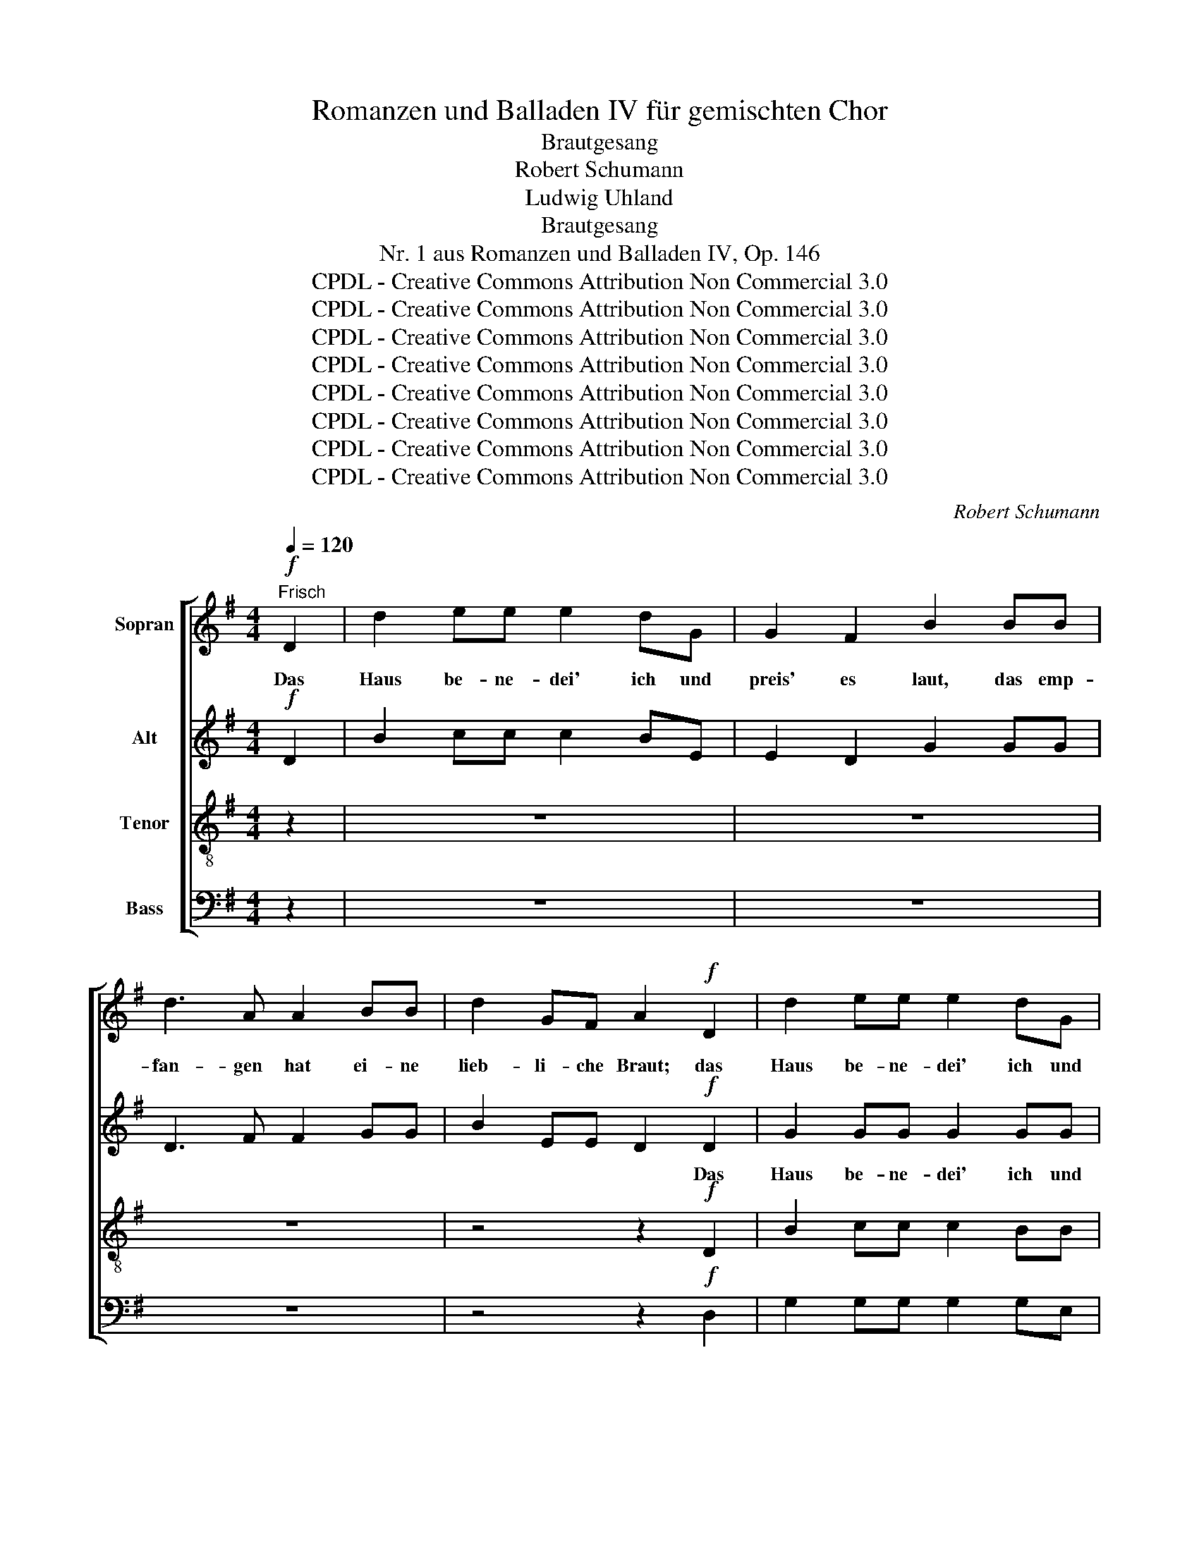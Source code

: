 X:1
T:Romanzen und Balladen IV für gemischten Chor
T:Brautgesang
T:Robert Schumann
T:Ludwig Uhland
T:Brautgesang
T:Nr. 1 aus Romanzen und Balladen IV, Op. 146
T:CPDL - Creative Commons Attribution Non Commercial 3.0
T:CPDL - Creative Commons Attribution Non Commercial 3.0
T:CPDL - Creative Commons Attribution Non Commercial 3.0
T:CPDL - Creative Commons Attribution Non Commercial 3.0
T:CPDL - Creative Commons Attribution Non Commercial 3.0
T:CPDL - Creative Commons Attribution Non Commercial 3.0
T:CPDL - Creative Commons Attribution Non Commercial 3.0
T:CPDL - Creative Commons Attribution Non Commercial 3.0
C:Robert Schumann
Z:Ludwig Uhland
Z:CPDL - Creative Commons Attribution Non Commercial 3.0
%%score [ 1 2 ( 3 4 ) ( 5 6 ) ]
L:1/8
Q:1/4=120
M:4/4
K:G
V:1 treble nm="Sopran"
V:2 treble nm="Alt"
V:3 treble-8 nm="Tenor"
V:4 treble-8 
V:5 bass nm="Bass"
V:6 bass 
V:1
"^Frisch"!f! D2 | d2 ee e2 dG | G2 F2 B2 BB | d3 A A2 BB | d2 GF A2!f! D2 | d2 ee e2 dG | %6
w: Das|Haus be- ne- dei' ich und|preis' es laut, das emp-|fan- gen hat ei- ne|lieb- li- che Braut; das|Haus be- ne- dei' ich und|
 G2 F2 B2 BB | d3 A A2 BB | E2 EE D2 D2 | A3 A A2 GA | B4 D2 D2 | d2 ee e2 dd | G2 ^F2 B2 G2 | %13
w: preis' es laut, das emp-|fan- gen hat ei- ne|lieb- li- che Braut; zum|Gar- ten muss es er-|blü- hen, das|Haus be- ne- dei' ich und|preis' es laut, zum|
 d3 d d2 cd | e4 G2 z2 | z8 | z4 z2 D2 | d3 e e2 dB | B4 A2 z2 | z8 | z8 | z4 D3 D | A3 D D4 | %23
w: Gar- ten muss es er-|blü- hen,||zum|Gar- ten muss es er-|blü- hen!|||Aus dem|Braut- ge- mach|
 G2 DG c2 de | d2 z2 z4 | z4 z2 ^c2 | d3 d d4 | B2 ^cd e4 | d2 z2 z4 | z4 z2 B2 | =c2 A2 e2 AA | %31
w: tritt ei- ne herr- li- che|Sonn',|wie|Nach- ti- gall'n|lo- cket die Flö-|te,|die|Ti- sche wu- chern wie|
 (A2 B2) c2 cc | d2 dd c=f ed | G2 _BB A2 AA | _B2 BB A2 A2 | ^G2 GG!>(! =G2 F2!>)! | %36
w: Bee- * te, und es|sprin- get des Wei- * nes _|gol- de- ner Bronn, und es|sprin- get des Wei- nes|gol- de- ner Bronn. Die|
!p! B2 BB c2 cc | B2 BB _BB z B/B/ | =B2 BB cccc | B2 B2 _B2 B2 | =B2 GG B2 GG | B2 G!p!G d2 BB | %42
w: Frau- en er- glü- hen zu|Li- lien und Ro- sen, wie die|Lüf- te, die lo- sen, die~ durch|Blu- men zie- hen,|rau- schet das Küs- sen und|Ko- sen, das Küs- sen und|
 G2 DD B2 GG | D2 B, z z4 | z8 | z2 z!<(! A A2 A2!<)! |!f! B2 z2 z4 | z4 z2 z!f! A | d2 ee e2 dG | %49
w: Ko- sen, das Küs- sen und|Ko- sen,||und preis' es|laut,|das|Haus be- ne- dei' ich und|
 G2 F2 A2 AA | d3 A A2 AA | d2 AA A2 D2 | d2 ee e2 dG | G2 F2 B2 GG | e3 G G2 dd | c2 BB A2 =G2 | %56
w: preis' es laut, das emp-|fan- gen hat ei- ne|lieb- li- che Braut, das|Haus be- ne- dei' ich und|preis' es laut, das emp-|fan- gen hat ei- ne|lieb- li- che Braut; zum|
 d3 B GBde | e4 A2 d2 | g2 ^cc d4- | d2 F2 F2 GA | c4 B2 G2 | c2 ee d2 GG | G2 F2 B2 BB | %63
w: Gar- ten muss _ es er-|blü- hen, zum|Gar- ten, zum Gar-|* ten muss es er-|blü- hen, das|Haus be- ne- dei' ich und|preis' es laut, das emp-|
 e3 A A4- | A2 cc B2 AA | G2 z2 z4 | z8 | z2!f! d2 g4- | g8 | B4 z4 |] %70
w: fan- gen hat|_ ei- ne lieb- li- che|Braut;||zum Gar-||ten!|
V:2
!f! D2 | B2 cc c2 BE | E2 D2 G2 GG | D3 F F2 GG | B2 EE D2!f! D2 | G2 GG G2 GG | G2 D2 D2 DD | %7
w: |||||||
 F3 D D2 DD | ^C2 CC D2 D2 | F3 F F2 GF | G4 D2 D2 | =F2 FF F2 FF | E2 D2 D2 G2 | B3 B B2 AB | %14
w: |||||||
 c4 E2 z2 | z8 | z4 z2 D2 | G3 G G2 GG | G4 F2!f! DD | A3 D D4 | D2 B,D G2 AB | c4 C3 C | C3 C C4 | %23
w: ||||* * Aus dem|Braut- ge- mach|tritt ei- ne herr- li- che|Sonn', * *||
 B,2 GG E2 GG | G2 z2 z4 | z4 z2 A2 | A3 A A4 | G2 GG G4 | F2 z2 z4 | z4 z2 ^G2 | A2 A2 A2 AA | %31
w: ||||||||
 (A2 ^G2) A2 AA | _B2 BB A2 A2 | G2 GG =F2 CC | D2 DD C2 D2 | E2 EE!>(! E2 D2!>)! | %36
w: |||||
!p! D2 DD E2 _EE | D2 DD ^CC z C/C/ | D2 DD EE_EE | D2 D2 ^C2 C2 | D2 ^CC D2 CC | D2 B,2 z4 | %42
w: ||||||
 z2 z!p! D B2 GG | D2 B,B, G2 DD |"^Ko - sen," B,2 G,2 z4 | z2 z!<(! G G2 G2!<)! |!f! G2 z2 z4 | %47
w: das Küs- sen und|Ko- sen, das Küs- sen und||||
 z4 z2 z!f! A | G2 GG G2 G^C | ^C2 C2 D2 FF | F3 F F2 FF | F2 FF F2 D2 | =F2 FF F2 FE | %53
w: ||||||
 E2 _E2 D2 GG | G3 E E2 GG | G2 ^GG A2 E2 | D3 D D2 =GG | F4 F2 F2 | G2 EE F4- | F2 D2 D2 DD | %60
w: |||||||
 G4 G2 G2 | G2 GG G2 GG | A,2 D2 ^D2 EE | ^G3 E E4- | E2 EE F2 FF | G2 z2 z4 | z8 | z2!f! d2 B4- | %68
w: ||||||||
 B8 | D4 z4 |] %70
w: ||
V:3
 z2 | z8 | z8 | z8 | z4 z2!f! D2 | B2 cc c2 BB | B2 c2 B2 BB | A3 A A2 GG | A2 AA F2 D2 | %9
w: ||||Das|Haus be- ne- dei' ich und|preis' es laut, das emp-|fan- gen hat ei- ne|lieb- li- che Braut; zum|
 =c3 c c2 Bc | B4 B2 D2 | G2 BB B2 BB | c2 c2 G2 z2 | z8 | z4 z2 G2 | g2 aa a2 gg | c2 B2 e2 D2 | %17
w: Gar- ten muss es er-|blü- hen, das|Haus be- ne- dei' ich und|preis' es laut,||das|Haus be- ne- dei' ich und|preis' es laut, zum|
 B3 c c2 BB | d4 d2 z2 | z8 | z8 | z4 F3 F | F3 F F4 | G2 BB c2 cc | B2!f! d2 g>d d2 | %25
w: Gar- ten muss es er-|blü- hen!|||Aus dem|Braut- ge- mach|tritt ei- ne herr- li- che|Sonn', wie Nach- ti- gall'n|
 B2 AG f2 e2 | z8 | d2 BB ^c4 | A2 z2 z4 | z4 z2 e2 | e2 c2 c2 cc | (c2 B2) A2 =ff | =f2 ff f2 f2 | %33
w: lo- cket die Flö- te,||lo- cket die Flö-|te,|die|Ti- sche wu- chern wie|Bee- * te, und es|sprin- get des Wei- nes|
 =f2 ee f2 =FF | =F2 FF F2 A2 | B2 BB!>(! A2 A2!>)! |!p! G2 GG G2 GG | G2 GG GG z G/G/ | %38
w: gol- de- ner Bronn, und es|sprin- get des Wei- nes|gol- de- ner Bronn. Die|Frau- en er- glü- hen zu|Li- lien und Ro- sen, wie die|
 G2 GG GGGG | G2 G2 G2 G2 | G2 GG G2 GG | G2 G2 z4 | z8 | z2 z!p! B g2 dd | B2 G2 z4 | %45
w: Lüf- te, die lo- sen, die durch|Blu- men zie- hen,|rau- schet das Küs- sen und|Ko- sen,||das Küs- sen und|Ko- sen,|
 z2 z!<(! A A2 A2!<)! |!f! G2 z2 z4 | z4 z2 z!f! A | B2 cc c2 BA | A2 A2 F2 AA | A3 A A2 AA | %51
w: und preis' es|laut,|das|Haus be- ne- dei' ich und|preis' es laut, das emp-|fan- gen hat ei- ne|
 A2 AA A2 D2 | B2 BB B2 Bc | c2 A2 G2 GG | G3 G G2 =ff | e2 dd c2 A2 | B3 B B2 B^c | =c4 c2 d2 | %58
w: lieb- li- che Braut, das|Haus be- ne- dei' ich und|preis' es laut, das emp-|fan- gen hat ei- ne|lieb- li- che Braut; zum|Gar- ten muss es er-|blü- hen, zum|
 d2 ^cc =c4- | c2 c2 c2 cc | d4 d2 B2 | c2 cc d2 ^cc | d2 A2 B2 =dd | B3 c c4- | c2 cc d2 cc | %65
w: Gar- ten, zum Gar-|* ten muss es er-|blü- hen, das|Haus be- ne- dei' ich und|preis' es laut, das emp-|fan- gen hat|_ ei- ne lieb- li- che|
 B2"^Solo"!f! d2 g4- | g2 d2 B2 cd | d8- | d8 | G4 z4 |] %70
w: Braut; zum Gar-|* ten muss es er-|blü-||hen!|
V:4
 x2 | x8 | x8 | x8 | x8 | x8 | x8 | x8 | x8 | x8 | x8 | x8 | x8 | x8 | x8 | e2 =ff f2 ee | %16
w: ||||||||||||||||
 c2 B2 c2 x2 | x8 | x8 | x8 | x8 | x8 | x8 | x8 | x8 | x8 | x8 | x8 | x8 | x8 | x8 | x8 | x8 | x8 | %34
w: ||||||||||||||||||
 x8 | x8 | x8 | x8 | x8 | x8 | x8 | x8 | x8 | x8 | x8 | x8 | x8 | x8 | x8 | x8 | x8 | x8 | x8 | %53
w: |||||||||||||||||||
 x8 | x8 | x8 | x8 | x8 | x8 | x8 | x8 | x8 | x8 | x8 | x8 | x8 | x8 | z2"^Chor"!f! d2 d4- | d8 | %69
w: ||||||||||||||zum Gar-||
 d4 x4 |] %70
w: ten!|
V:5
 z2 | z8 | z8 | z8 | z4 z2!f! D,2 | G,2 G,G, G,2 G,E, | E,2 D,2 G,2 G,G, | D,3 F, F,2 G,G, | %8
w: ||||||||
 A,2 A,A, D,2 D,2 | D,3 D, D,2 D,D, | D,4 D,2 D,2 | G,,2 G,G, G,2 G,,G,, | C,2 D,2 G,2 z2 | z8 | %14
w: ||||||
 z4 z2 G,2 | C,2 CC C2 CC | A,2 G,2 C,2 D,2 | G,3 G, G,2 G,G, | D,4 D,2 z2 | z8 | z8 | z4 D,3 D, | %22
w: ||||||||
 D,3 D, D,4 | G,,2 G,G, C,2 C,C, | G,2 z2 z4 | z4 z2 G,2 | F,3 F, F,4 | G,2 G,G, A,,4 | %28
w: |||wie|Nach- ti- gall'n|lo- cket die Flö-|
 D,2!f! D,2 =F,2 D,2 | A,2 D,D, D,2 E,E, | A,2 A,2 C2 A,A, | (A,2 E,2) A,,2 z2 | z8 | z4 z2 =F,F, | %34
w: te, die Ti- sche|wu- chern wie Bee- te, die|||||
 _B,,2 B,,B,, =F,2 F,2 | E,2 E,E,!>(! ^C,2 D,2!>)! |!p! G,,2 G,,G,, G,,2 G,,G,, | %37
w: |||
 G,,2 G,,G,, _E,E, z E,/E,/ | D,2 D,D, C,C,C,C, | D,2 D,2 _E,2 E,2 | D,2 =E,E, D,2 _E,E, | %41
w: ||||
 D,2 D,2 z4 | z8 | z8 | z2 z!p! G, G,2 F,E, | D,2 ^C,!<(!C, C,2 C,2!<)! |!f! D,2 G,G, (G,2 F,)E, | %47
w: |||das Haus be- ne-|dei' ich und preis' es|laut, das emp- fan- * gen|
 D,2 ^C,C, C,2 C,C, | D,6 z D, | D,2 D,2 D,2 D,D, | A,,3 D, D,2 D,D, | A,,2 D,D, D,2 D,2 | %52
w: hat ei- ne lieb- li- che|Braut; und|preis' es laut, * *|||
 G,2 G,G, G,2 G,C, | C,2 C,2 G,,2 G,G, | C,3 C, C,2 C,C, | C,2 C,C, C,2 ^C,2 | D,3 D, D,2 B,_B, | %57
w: |||||
 A,4 A,2 C2 | B,2 _B,B, A,4- | A,2 A,2 A,2 G,F, | =F,4 F,2 F,2 | E,2 C,C, B,,2 E,E, | %62
w: |||||
 D,2 =C,2 B,,2 ^G,G, | A,3 A, A,4- | A,2 A,,A,, D,2 D,D, | G,2 z2 z4 | z8 | z2!f! D2 G,4- | G,8 | %69
w: |||||||
 G,4 z4 |] %70
w: |
V:6
 x2 | x8 | x8 | x8 | x8 | x8 | x8 | x8 | x8 | x8 | x8 | x8 | x8 | x8 | x8 | x8 | x8 | x8 | x8 | %19
 x8 | x8 | x8 | x8 | x8 | x8 | x8 | x8 | x8 | x8 | x8 | x8 | x8 | x8 | x8 | x8 | x8 | x8 | x8 | %38
 x8 | x8 | x8 | x8 | x8 | x8 | x8 | x8 | x8 | x8 | x8 | x8 | x8 | x8 | x8 | x8 | x8 | x8 | %56
 x6 D,D, | D,4 D,2 D,2 | D,2 D,D, D,4- | D,2 x2 x4 | x8 | x8 | x8 | x8 | x8 | x8 | x8 | x8 | x8 | %69
 x8 |] %70

